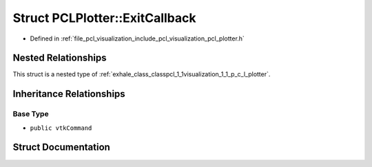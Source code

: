 .. _exhale_struct_structpcl_1_1visualization_1_1_p_c_l_plotter_1_1_exit_callback:

Struct PCLPlotter::ExitCallback
===============================

- Defined in :ref:`file_pcl_visualization_include_pcl_visualization_pcl_plotter.h`


Nested Relationships
--------------------

This struct is a nested type of :ref:`exhale_class_classpcl_1_1visualization_1_1_p_c_l_plotter`.


Inheritance Relationships
-------------------------

Base Type
*********

- ``public vtkCommand``


Struct Documentation
--------------------


.. doxygenstruct:: pcl::visualization::PCLPlotter::ExitCallback
   :members:
   :protected-members:
   :undoc-members:
